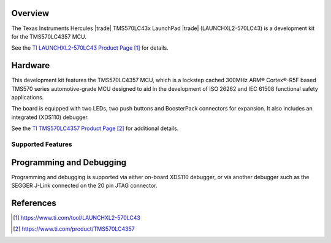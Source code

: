 .. zephyr:board:: tms570_launchxl2

Overview
********

The Texas Instruments Hercules |trade| TMS570LC43x LaunchPad |trade| (LAUNCHXL2-570LC43) is a
development kit for the TMS570LC4357 MCU.

See the `TI LAUNCHXL2-570LC43 Product Page`_ for details.

Hardware
********

This development kit features the TMS570LC4357 MCU, which is a lockstep cached 300MHz
ARM® Cortex®-R5F based TMS570 series automotive-grade MCU designed to aid in the
development of ISO 26262 and IEC 61508 functional safety applications.

The board is equipped with two LEDs, two push buttons and BoosterPack connectors
for expansion. It also includes an integrated (XDS110) debugger.

See the `TI TMS570LC4357 Product Page`_ for additional details.

Supported Features
==================

.. zephyr:board-supported-hw::


Programming and Debugging
*************************

.. zephyr:board-supported-runners::

Programming and debugging is supported via either on-board XDS110 debugger, or
via another debugger such as the SEGGER J-Link connected on the 20 pin JTAG
connector.

References
**********

.. target-notes::

.. _TI LAUNCHXL2-570LC43 Product Page: https://www.ti.com/tool/LAUNCHXL2-570LC43

.. _TI TMS570LC4357 Product Page: https://www.ti.com/product/TMS570LC4357
